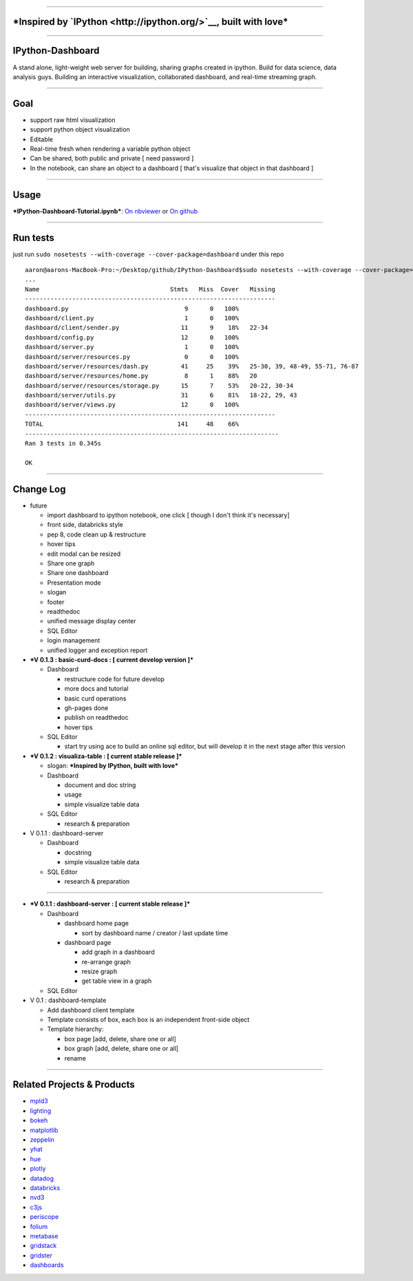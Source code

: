 --------------

***Inspired by `IPython <http://ipython.org/>`__, built with love***
====================================================================

--------------

IPython-Dashboard
=================

A stand alone, light-weight web server for building, sharing graphs
created in ipython. Build for data science, data analysis guys. Building
an interactive visualization, collaborated dashboard, and real-time
streaming graph.

--------------

Goal
====

-  support raw html visualization
-  support python object visualization
-  Editable
-  Real-time fresh when rendering a variable python object
-  Can be shared, both public and private [ need password ]
-  In the notebook, can share an object to a dashboard [ that's
   visualize that object in that dashboard ]

--------------

Usage
=====

***IPython-Dashboard-Tutorial.ipynb***: `On
nbviewer <http://nbviewer.ipython.org/github/litaotao/IPython-Dashboard/blob/v-0.1.2-visualiza-table/docs/IPython-Dashboard-Tutorial.ipynb>`__
or `On
github <https://github.com/litaotao/IPython-Dashboard/blob/v-0.1.2-visualiza-table/docs/IPython-Dashboard-Tutorial.ipynb>`__

--------------

Run tests
=========

just run ``sudo nosetests --with-coverage --cover-package=dashboard``
under this repo

::

    aaron@aarons-MacBook-Pro:~/Desktop/github/IPython-Dashboard$sudo nosetests --with-coverage --cover-package=dashboard
    ...
    Name                                    Stmts   Miss  Cover   Missing
    ---------------------------------------------------------------------
    dashboard.py                                9      0   100%
    dashboard/client.py                         1      0   100%
    dashboard/client/sender.py                 11      9    18%   22-34
    dashboard/config.py                        12      0   100%
    dashboard/server.py                         1      0   100%
    dashboard/server/resources.py               0      0   100%
    dashboard/server/resources/dash.py         41     25    39%   25-30, 39, 48-49, 55-71, 76-87
    dashboard/server/resources/home.py          8      1    88%   20
    dashboard/server/resources/storage.py      15      7    53%   20-22, 30-34
    dashboard/server/utils.py                  31      6    81%   18-22, 29, 43
    dashboard/server/views.py                  12      0   100%
    ---------------------------------------------------------------------
    TOTAL                                     141     48    66%
    ----------------------------------------------------------------------
    Ran 3 tests in 0.345s

    OK

--------------

Change Log
==========

-  future

   -  import dashboard to ipython notebook, one click [ though I don't
      think it's necessary]
   -  front side, databricks style
   -  pep 8, code clean up & restructure
   -  hover tips
   -  edit modal can be resized
   -  Share one graph
   -  Share one dashboard
   -  Presentation mode
   -  slogan
   -  footer
   -  readthedoc
   -  unified message display center
   -  SQL Editor
   -  login management
   -  unified logger and exception report

-  ***V 0.1.3 : basic-curd-docs : [ current develop version ]***

   -  Dashboard

      -  restructure code for future develop
      -  more docs and tutorial
      -  basic curd operations
      -  gh-pages done
      -  publish on readthedoc
      -  hover tips

   -  SQL Editor

      -  start try using ace to build an online sql editor, but will
         develop it in the next stage after this version

-  ***V 0.1.2 : visualiza-table : [ current stable release ]***

   -  slogan: ***Inspired by IPython, built with love***

   -  Dashboard

      -  document and doc string
      -  usage
      -  simple visualize table data

   -  SQL Editor

      -  research & preparation

-  V 0.1.1 : dashboard-server

   -  Dashboard

      -  docstring
      -  simple visualize table data

   -  SQL Editor

      -  research & preparation

--------------

-  ***V 0.1.1 : dashboard-server : [ current stable release ]***

   -  Dashboard

      -  dashboard home page

         -  sort by dashboard name / creator / last update time

      -  dashboard page

         -  add graph in a dashboard
         -  re-arrange graph
         -  resize graph
         -  get table view in a graph

   -  SQL Editor

-  V 0.1 : dashboard-template

   -  Add dashboard client template
   -  Template consists of box, each box is an independent front-side
      object
   -  Template hierarchy:

      -  box page [add, delete, share one or all]
      -  box graph [add, delete, share one or all]
      -  rename

--------------

Related Projects & Products
===========================

-  `mpld3 <https://github.com/jakevdp/mpld3>`__
-  `lighting <http://lightning-viz.org/>`__
-  `bokeh <http://bokeh.pydata.org/en/latest/>`__
-  `matplotlib <http://matplotlib.org>`__
-  `zeppelin <https://github.com/apache/incubator-zeppelin>`__
-  `yhat <https://github.com/yhat/rodeo>`__
-  `hue <https://github.com/cloudera/hue>`__
-  `plotly <https://github.com/plotly/dashboards>`__
-  `datadog <https://www.datadoghq.com>`__
-  `databricks <https://databricks.com/>`__
-  `nvd3 <http://nvd3.org/>`__
-  `c3js <http://c3js.org/>`__
-  `periscope <http://periscope.io>`__
-  `folium <https://github.com/python-visualization/folium>`__
-  `metabase <http://www.metabase.com/>`__
-  `gridstack <https://github.com/troolee/gridstack.js>`__
-  `gridster <http://gridster.net/>`__
-  `dashboards <https://github.com/jupyter-incubator/dashboards>`__
